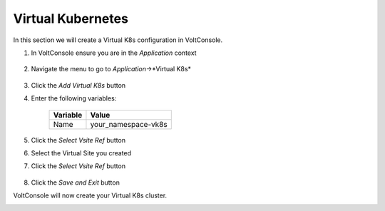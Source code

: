 Virtual Kubernetes
==================

In this section we will create a Virtual K8s configuration in VoltConsole.

#. In VoltConsole ensure you are in the *Application* context

    |app-context| 

#. Navigate the menu to go to *Application*->*Virtual K8s*

    |vk8s_menu|

#. Click the *Add Virtual K8s* button

#. Enter the following variables: 

    ======== =====
    Variable Value
    ======== =====
    Name     your_namespace-vk8s
    ======== =====

#. Click the *Select Vsite Ref* button

#. Select the Virtual Site you created

#. Click the *Select Vsite Ref* button

    |vk8s_vsite_ref|

#. Click the *Save and Exit* button

VoltConsole will now create your Virtual K8s cluster.

|vk8s_cluster| 

.. |app-context| image:: ../_static/app-context.png
.. |vk8s_menu| image:: ../_static/vk8s_menu.png
.. |vk8s_vsite_ref| image:: ../_static/vk8s_vsite_ref.png
.. |vk8s_cluster| image:: ../_static/vk8s_cluster.png
